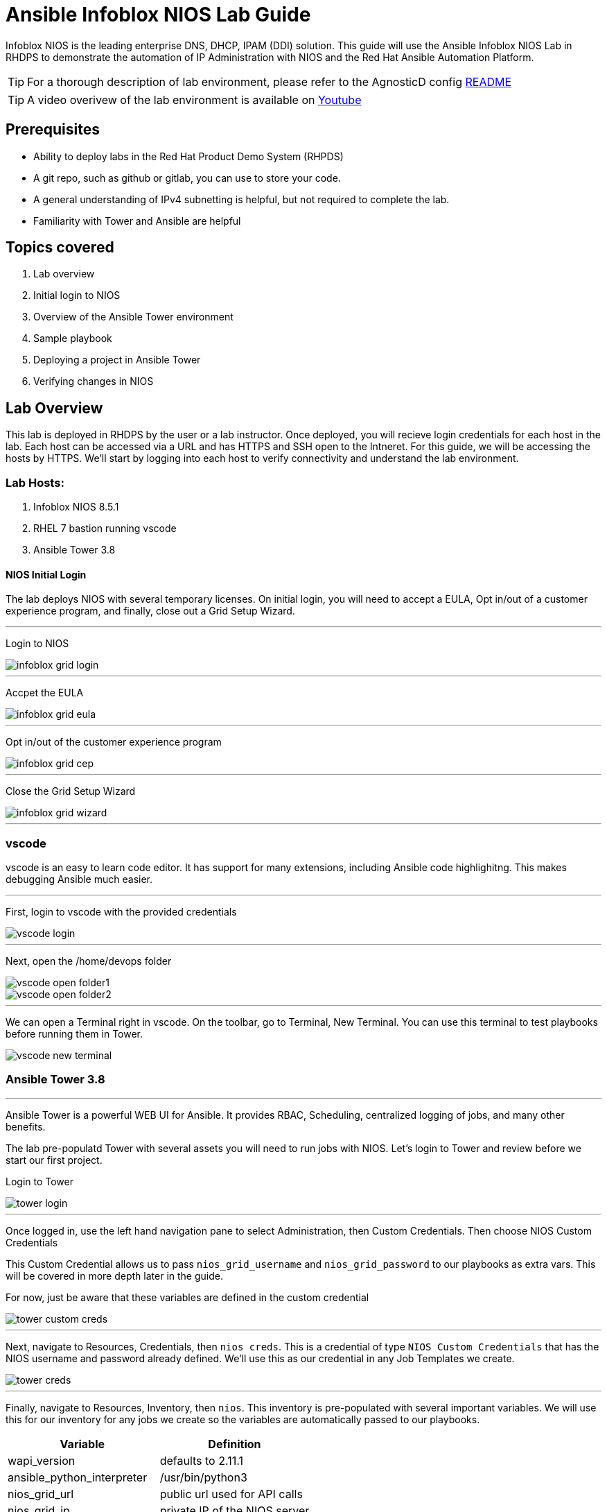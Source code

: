 = Ansible Infoblox NIOS Lab Guide
:source-highlighter: rouge

Infoblox NIOS is the leading enterprise DNS, DHCP, IPAM (DDI) solution.  This guide will use the Ansible Infoblox NIOS Lab in RHDPS to demonstrate the automation of IP Administration with NIOS and the Red Hat Ansible Automation Platform.

TIP: For a thorough description of lab environment, please refer to the AgnosticD config link:https://github.com/redhat-cop/agnosticd/tree/development/ansible/configs/ansible-infoblox[README]

TIP: A video overivew  of the lab environment is available on link:https://www.youtube.com/watch?v=86qaaHzw01Y[Youtube]

== Prerequisites

* Ability to deploy labs in the Red Hat Product Demo System (RHPDS)
* A git repo, such as github or gitlab, you can use to store your code.
* A general understanding of IPv4 subnetting is helpful, but not required to complete the lab.
* Familiarity with Tower and Ansible are helpful

== Topics covered

1. Lab overview
2. Initial login to NIOS
3. Overview of the Ansible Tower environment
4. Sample playbook
5. Deploying a project in Ansible Tower
6. Verifying changes in NIOS

== Lab Overview

This lab is deployed in RHDPS by the user or a lab instructor.  Once deployed, you will recieve login credentials for each host in the lab.  Each host can be accessed via a URL and has HTTPS and SSH open to the Intneret.  For this guide, we will be accessing the hosts by HTTPS. We'll start by logging into each host to verify connectivity and understand the lab environment.

=== Lab Hosts:

1. Infoblox NIOS 8.5.1
2. RHEL 7 bastion running vscode
3. Ansible Tower 3.8

==== NIOS Initial Login

The lab deploys NIOS with several temporary licenses.  On initial login, you will need to accept a EULA, Opt in/out of a customer experience program, and finally, close out a Grid Setup Wizard.  

---
Login to NIOS

image::images/infoblox-grid-login.png[]

---
Accpet the EULA

image::images/infoblox-grid-eula.png[]

---
Opt in/out of the customer experience program

image::images/infoblox-grid-cep.png[]

---
Close the Grid Setup Wizard

image::images/infoblox-grid-wizard.png[]
---

=== vscode

vscode is an easy to learn code editor.  It has support for many extensions, including Ansible code highlighitng.  This makes debugging Ansible much easier.  

---
First, login to vscode with the provided credentials

image::images/vscode-login.png[]

---
Next, open the /home/devops folder

image::images/vscode-open-folder1.png[]

image::images/vscode-open-folder2.png[]

---
We can open a Terminal right in vscode. On the toolbar, go to Terminal, New Terminal. You can use this terminal to test playbooks before running them in Tower.

image::images/vscode-new-terminal.png[]

=== Ansible Tower 3.8
---

Ansible Tower is a powerful WEB UI for Ansible.  It provides RBAC, Scheduling, centralized logging of jobs, and many other benefits.

The lab pre-populatd Tower with several assets you will need to run jobs with NIOS.  Let's login to Tower and review before we start our first project.

Login to Tower

image::images/tower-login.png[]

---
Once logged in, use the left hand navigation pane to select Administration, then Custom Credentials.  Then choose NIOS Custom Credentials

This Custom Credential allows us to pass `nios_grid_username` and `nios_grid_password` to our playbooks as extra vars.  This will be covered in more depth later in the guide.

For now, just be aware that these variables are defined in the custom credential

image::images/tower-custom-creds.png[] 

---
Next, navigate to Resources, Credentials, then `nios creds`.  This is a credential of type `NIOS Custom Credentials` that has the NIOS username and password already defined. We'll use this as our credential in any Job Templates we create.

image::images/tower-creds.png[]

---
Finally, navigate to Resources, Inventory, then `nios`.  This inventory is pre-populated with several important variables. We will use this for our inventory for any jobs we create so the variables are automatically passed to our playbooks.

[options="header,footer"]
|=======================
|Variable           |Definition 
|wapi_version       | defaults to 2.11.1 
|ansible_python_interpreter |/usr/bin/python3 
|nios_grid_url      |public url used for API calls 
|nios_grid_ip       |private IP of the NIOS server 
|=======================


image::images/tower-inventory.png[]

== NIOS Primer

NIOS has two primary network object types. Containers and Networks. Containers are special objects in NIOS that can be further divided. These divisions help to ogranize the IP addresses within NIOS.  We can create containers within containers, or create network objects, assign hosts, etc.  Network objects can have DHCP scopes assigned to them and cannot be further subnetted.

For instance, many organizations use RFC1918 IP addresses for their internal IP space.  We can use Ansible to create a 10.0.0.0/8 container in NIOS for us and then further divide that as needed.  In fact, when you logged into NIOS you have may have noticed that the 10.0.0.0/8 container was already there.  It was added during lab deployment.  

NIOS is configured via an API. In order for our bastion and Tower to communicate with this API, we need the `infoblox-client` python library installed. To avoid python incompatibiltity issues, this has been done for you in a python virtual environment.  In Tower, we'll use this python environment for all our jobs. This will be covered later. 

WARNING: You must run the following command in the terminal to activate the python virtual environment on the bastion:  
 `source /var/lib/awx/venv/nios/bin/activate`


== Lab Example

For this lab, we'll add a new container within 10.0.0/8.  Ansible will query NIOS for the next available container within a parent container and then create the container for us.  

Let's go back to vscode and create a playbook that adds a new network container to NIOS.  


TIP: For this next step it does not matter if you are in the virtualenv or not.  

TIP: You can create your own git repo instead of using the sample repo.

In the vscode terminal,  clone the repo.

WARNING: Be sure to update the url with the correct URL if you created your own repo.

[source,shell]
----
$ git clone https://github.com/gejames/nioslab.git
$ cd nioslab/
----

In the file explorer window in vscode, click on the net_network.yml file.  

It should look like this.

image::images/vscode-new-network-example.png[]

Next, take note of the `collections/requirements.yml` file. This file will be used be Tower to download the infoblox.nios_modules collection. Be sure to inlude this file in any projects you create.

[source,yaml]

collections:
  - infoblox.nios_modules




NOTE: For reference, the repo is link:https://github.com/gejames/nioslab/[here]

Now we can put the pieces together and add our playbook to Tower as a new Project and Job Template.

Log back into Tower and navigate to Resources/Projects.  Click on the image:images/tower-plus.png[] symbol to create a new Project

1. Give your project a name. NIOS Lab
2. For SCM Type, use Git
3. Paste in the URL for your repo.  https://github.com/gejames/nioslab.git
4. Use /var/lib/awx/venv/nios for your ansible environment. This will become the Default for any jobs we create with this project.
5. Save your project.

image::images\tower-new-project.png[]


Next, go to Resources/Templates, and click on image:images/tower-plus.png[] to create a new Job Template

1. Name your new job
2. Job type is Run
3. inventorry: nios
4. Project: NIOS Lab
5. Playbook: new_network.yml
6. Credentials: nios creds.  

Save your project by cliking the Save button.

image::images\tower-job-template.png[]



WARNING: To pick `nios creds` you must first change the Credential Type to NIOS Custom Credentials. image:images\tower-job-cred-type.png[]

---
Press the Launch button to start your job.


First, The playbook will reach out to NIOS and ask for the next available network in the defined parent container. cidr is a variable that defines what size subnet we want the container to be.  Due to the way cidr notiation works, this number must be larger then the container cidr.  In thise case the parent container is a /8 and we are asking for a /16. 

[source,yaml]

vars:
   parent_container: 10.0.0.0/8
   cidr: 16

[source,yaml]  
- name: return next available network
      set_fact:
        networkaddr: "{{ lookup('infoblox.nios_modules.nios_next_network', parent_container, cidr=cidr, provider=nios_provider) }}"

The next available network will be returned in cidr notation, for example 10.0.0.0/16

Then, it  will use the `infoblox.nios_modules.nios_network` module to creat that container.

[source,yaml]
 - name: configure a network container in nios
      infoblox.nios_modules.nios_network:
        network: "{{ networkaddr[0] }}"
        container: true
        comment: Created by Ansible NIOS Lab deployment
        state: present
        provider: "{{ nios_provider }}"


Login back into NIOS to verify the changes.


